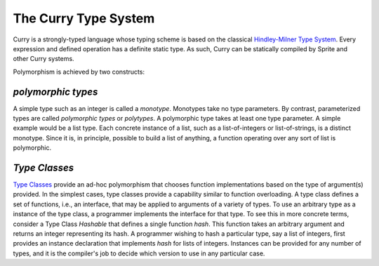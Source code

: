 
The Curry Type System
=====================

Curry is a strongly-typed language whose typing scheme is based on the
classical `Hindley-Milner Type System`_.  Every expression and defined
operation has a definite static type.  As such, Curry can be statically
compiled by Sprite and other Curry systems.

Polymorphism is achieved by two constructs:

`polymorphic types`
-------------------

A simple type such as an integer is called a `monotype`.  Monotypes take no
type parameters.  By contrast, parameterized types are called `polymorphic
types` or `polytypes`.  A polymorphic type takes at least one type parameter.
A simple example would be a list type.  Each concrete instance of a list, such
as a list-of-integers or list-of-strings, is a distinct monotype.  Since it is,
in principle, possible to build a list of anything, a function operating over
any sort of list is polymorphic.

`Type Classes`
--------------

`Type Classes`_ provide an ad-hoc polymorphism that chooses function
implementations based on the type of argument(s) provided.  In the simplest
cases, type classes provide a capability similar to function overloading.  A
type class defines a set of functions, i.e., an interface, that may be applied
to arguments of a variety of types.  To use an arbitrary type as a instance of
the type class, a programmer implements the interface for that type.  To see
this in more concrete terms, consider a Type Class `Hashable` that defines a
single function `hash`.  This function takes an arbitrary argument and returns
an integer representing its hash.  A programmer wishing to hash a particular
type, say a list of integers, first provides an instance declaration that
implements `hash` for lists of integers.  Instances can be provided for any
number of types, and it is the compiler's job to decide which version to use in
any particular case.

.. _Hindley-Milner Type System: https://en.wikipedia.org/wiki/Hindley%E2%80%93Milner_type_system
.. _Type Classes: https://en.wikipedia.org/wiki/Type_class
